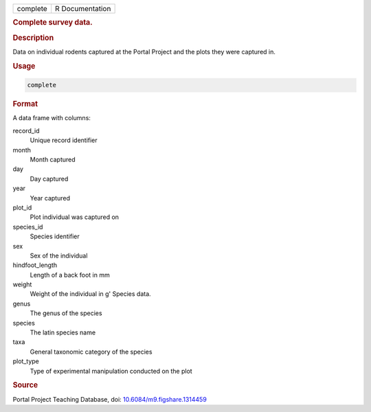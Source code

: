 .. container::

   ======== ===============
   complete R Documentation
   ======== ===============

   .. rubric:: Complete survey data.
      :name: complete

   .. rubric:: Description
      :name: description

   Data on individual rodents captured at the Portal Project and the
   plots they were captured in.

   .. rubric:: Usage
      :name: usage

   .. code:: R

      complete

   .. rubric:: Format
      :name: format

   A data frame with columns:

   record_id
      Unique record identifier

   month
      Month captured

   day
      Day captured

   year
      Year captured

   plot_id
      Plot individual was captured on

   species_id
      Species identifier

   sex
      Sex of the individual

   hindfoot_length
      Length of a back foot in mm

   weight
      Weight of the individual in g' Species data.

   genus
      The genus of the species

   species
      The latin species name

   taxa
      General taxonomic category of the species

   plot_type
      Type of experimental manipulation conducted on the plot

   .. rubric:: Source
      :name: source

   Portal Project Teaching Database, doi:
   `10.6084/m9.figshare.1314459 <https://doi.org/10.6084/m9.figshare.1314459>`__

